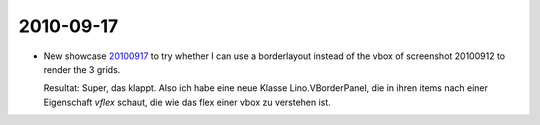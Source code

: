 2010-09-17
==========


- New showcase `20100917 <http://code.google.com/p/lino/source/browse/extjs-showcases/20100917.html>`_ 
  to try whether I can use a borderlayout instead of the vbox of screenshot 20100912 to render the 3 grids.
  
  Resultat: Super, das klappt. Also ich habe eine neue Klasse Lino.VBorderPanel, die in ihren items nach einer 
  Eigenschaft `vflex` schaut, die wie das flex einer vbox zu verstehen ist.

